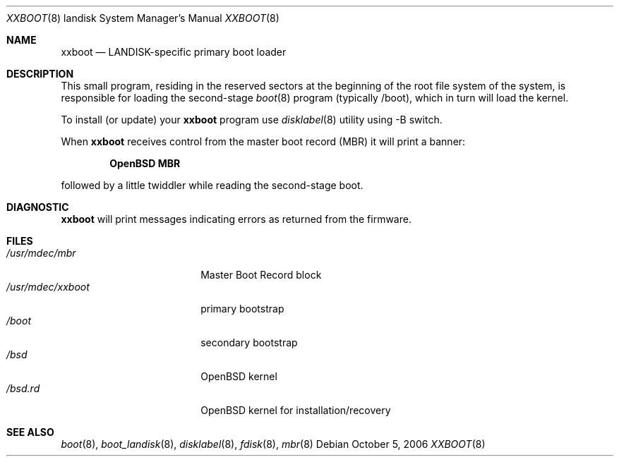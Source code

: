 .\"	$OpenBSD: xxboot.8,v 1.1 2006/10/06 21:48:50 mickey Exp $
.\"
.\" Copyright (c) 2006 Michael Shalayeff
.\" All rights reserved.
.\"
.\" Permission to use, copy, modify, and distribute this software for any
.\" purpose with or without fee is hereby granted, provided that the above
.\" copyright notice and this permission notice appear in all copies.
.\"
.\" THE SOFTWARE IS PROVIDED "AS IS" AND THE AUTHOR DISCLAIMS ALL WARRANTIES
.\" WITH REGARD TO THIS SOFTWARE INCLUDING ALL IMPLIED WARRANTIES OF
.\" MERCHANTABILITY AND FITNESS. IN NO EVENT SHALL THE AUTHOR BE LIABLE FOR
.\" ANY SPECIAL, DIRECT, INDIRECT, OR CONSEQUENTIAL DAMAGES OR ANY DAMAGES
.\" WHATSOEVER RESULTING FROM LOSS OF MIND, USE, DATA OR PROFITS, WHETHER IN
.\" AN ACTION OF CONTRACT, NEGLIGENCE OR OTHER TORTIOUS ACTION, ARISING OUT
.\" OF OR IN CONNECTION WITH THE USE OR PERFORMANCE OF THIS SOFTWARE.
.\"
.Dd October 5, 2006
.Dt XXBOOT 8 landisk
.Os
.Sh NAME
.Nm xxboot
.Nd
LANDISK-specific primary boot loader
.Sh DESCRIPTION
This small program, residing in the reserved sectors at the beginning
of the root file system of the system, is responsible for loading
the second-stage
.Xr boot 8
program (typically /boot), which in turn will load the kernel.
.Pp
To install (or update) your
.Nm
program use
.Xr disklabel 8
utility using -B switch.
.Pp
When
.Nm
receives control from the master boot record (MBR) it will print a banner:
.Pp
.Dl OpenBSD MBR
.Pp
followed by a little twiddler while reading the second-stage boot.
.Sh DIAGNOSTIC
.Nm
will print messages indicating errors as returned from the firmware.
.Sh FILES
.Bl -tag -width /usr/mdec/xxboot -compact
.It Pa /usr/mdec/mbr
Master Boot Record block
.It Pa /usr/mdec/xxboot
primary bootstrap
.It Pa /boot
secondary bootstrap
.It Pa /bsd
.Ox
kernel
.It Pa /bsd.rd
.Ox
kernel for installation/recovery
.El
.Sh SEE ALSO
.Xr boot 8 ,
.Xr boot_landisk 8 ,
.Xr disklabel 8 ,
.Xr fdisk 8 ,
.Xr mbr 8

